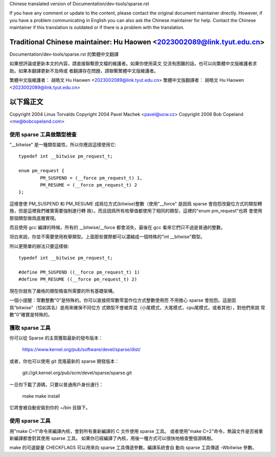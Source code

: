 ﻿Chinese translated version of Documentation/dev-tools/sparse.rst

If you have any comment or update to the content, please contact the
original document maintainer directly.  However, if you have a problem
communicating in English you can also ask the Chinese maintainer for
help.  Contact the Chinese maintainer if this translation is outdated
or if there is a problem with the translation.

Traditional Chinese maintainer: Hu Haowen <2023002089@link.tyut.edu.cn>
-------------------------------------------------------------------------
Documentation/dev-tools/sparse.rst 的繁體中文翻譯

如果想評論或更新本文的內容，請直接聯繫原文檔的維護者。如果你使用英文
交流有困難的話，也可以向繁體中文版維護者求助。如果本翻譯更新不及時或
者翻譯存在問題，請聯繫繁體中文版維護者。

繁體中文版維護者： 胡皓文 Hu Haowen <2023002089@link.tyut.edu.cn>
繁體中文版翻譯者： 胡皓文 Hu Haowen <2023002089@link.tyut.edu.cn>

以下爲正文
-------------------------------------------------------------------------

Copyright 2004 Linus Torvalds
Copyright 2004 Pavel Machek <pavel@ucw.cz>
Copyright 2006 Bob Copeland <me@bobcopeland.com>

使用 sparse 工具做類型檢查
~~~~~~~~~~~~~~~~~~~~~~~~~~

"__bitwise" 是一種類型屬性，所以你應該這樣使用它::

        typedef int __bitwise pm_request_t;

        enum pm_request {
                PM_SUSPEND = (__force pm_request_t) 1,
                PM_RESUME = (__force pm_request_t) 2
        };

這樣會使 PM_SUSPEND 和 PM_RESUME 成爲位方式(bitwise)整數（使用"__force"
是因爲 sparse 會抱怨改變位方式的類型轉換，但是這裡我們確實需要強制進行轉
換）。而且因爲所有枚舉值都使用了相同的類型，這裡的"enum pm_request"也將
會使用那個類型做爲底層實現。

而且使用 gcc 編譯的時候，所有的 __bitwise/__force 都會消失，最後在 gcc
看來它們只不過是普通的整數。

坦白來說，你並不需要使用枚舉類型。上面那些實際都可以濃縮成一個特殊的"int
__bitwise"類型。

所以更簡單的辦法只要這樣做::

	typedef int __bitwise pm_request_t;

	#define PM_SUSPEND ((__force pm_request_t) 1)
	#define PM_RESUME ((__force pm_request_t) 2)

現在你就有了嚴格的類型檢查所需要的所有基礎架構。

一個小提醒：常數整數"0"是特殊的。你可以直接把常數零當作位方式整數使用而
不用擔心 sparse 會抱怨。這是因爲"bitwise"（恰如其名）是用來確保不同位方
式類型不會被弄混（小尾模式，大尾模式，cpu尾模式，或者其他），對他們來說
常數"0"確實是特殊的。

獲取 sparse 工具
~~~~~~~~~~~~~~~~

你可以從 Sparse 的主頁獲取最新的發布版本：

	https://www.kernel.org/pub/software/devel/sparse/dist/

或者，你也可以使用 git 克隆最新的 sparse 開發版本：

        git://git.kernel.org/pub/scm/devel/sparse/sparse.git

一旦你下載了源碼，只要以普通用戶身份運行：

	make
	make install

它將會被自動安裝到你的 ~/bin 目錄下。

使用 sparse 工具
~~~~~~~~~~~~~~~~

用"make C=1"命令來編譯內核，會對所有重新編譯的 C 文件使用 sparse 工具。
或者使用"make C=2"命令，無論文件是否被重新編譯都會對其使用 sparse 工具。
如果你已經編譯了內核，用後一種方式可以很快地檢查整個源碼樹。

make 的可選變量 CHECKFLAGS 可以用來向 sparse 工具傳遞參數。編譯系統會自
動向 sparse 工具傳遞 -Wbitwise 參數。

